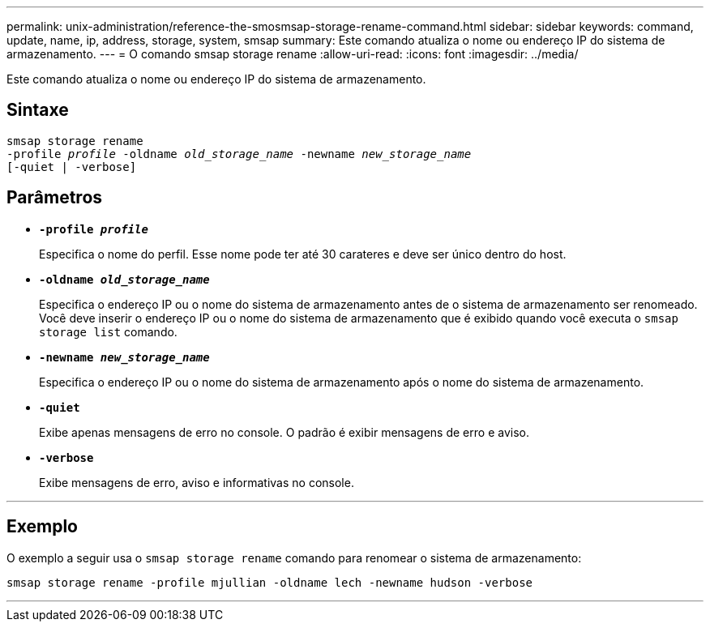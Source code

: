 ---
permalink: unix-administration/reference-the-smosmsap-storage-rename-command.html 
sidebar: sidebar 
keywords: command, update, name, ip, address, storage, system, smsap 
summary: Este comando atualiza o nome ou endereço IP do sistema de armazenamento. 
---
= O comando smsap storage rename
:allow-uri-read: 
:icons: font
:imagesdir: ../media/


[role="lead"]
Este comando atualiza o nome ou endereço IP do sistema de armazenamento.



== Sintaxe

[listing, subs="+macros"]
----
pass:quotes[smsap storage rename
-profile _profile_ -oldname _old_storage_name_ -newname _new_storage_name_
[-quiet | -verbose\]]
----


== Parâmetros

* `*-profile _profile_*`
+
Especifica o nome do perfil. Esse nome pode ter até 30 carateres e deve ser único dentro do host.

* `*-oldname _old_storage_name_*`
+
Especifica o endereço IP ou o nome do sistema de armazenamento antes de o sistema de armazenamento ser renomeado. Você deve inserir o endereço IP ou o nome do sistema de armazenamento que é exibido quando você executa o `smsap storage list` comando.

* `*-newname _new_storage_name_*`
+
Especifica o endereço IP ou o nome do sistema de armazenamento após o nome do sistema de armazenamento.

* `*-quiet*`
+
Exibe apenas mensagens de erro no console. O padrão é exibir mensagens de erro e aviso.

* `*-verbose*`
+
Exibe mensagens de erro, aviso e informativas no console.



'''


== Exemplo

O exemplo a seguir usa o `smsap storage rename` comando para renomear o sistema de armazenamento:

[listing]
----
smsap storage rename -profile mjullian -oldname lech -newname hudson -verbose
----
'''